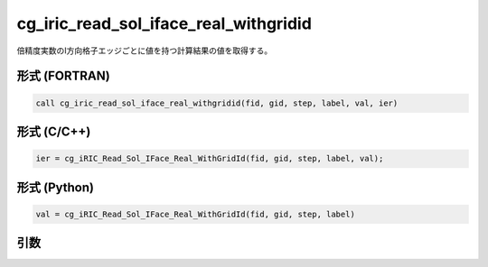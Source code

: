cg_iric_read_sol_iface_real_withgridid
==========================================

倍精度実数のI方向格子エッジごとに値を持つ計算結果の値を取得する。

形式 (FORTRAN)
---------------
.. code-block:: fortran

   call cg_iric_read_sol_iface_real_withgridid(fid, gid, step, label, val, ier)

形式 (C/C++)
---------------
.. code-block:: c

   ier = cg_iRIC_Read_Sol_IFace_Real_WithGridId(fid, gid, step, label, val);

形式 (Python)
---------------
.. code-block:: python

   val = cg_iRIC_Read_Sol_IFace_Real_WithGridId(fid, gid, step, label)

引数
----

.. csv-table:: cg_iric_read_sol_iface_real_withgridid の引数
   :file: cg_iric_read_sol_iface_real_withgridid_args.csv
   :header-rows: 1
